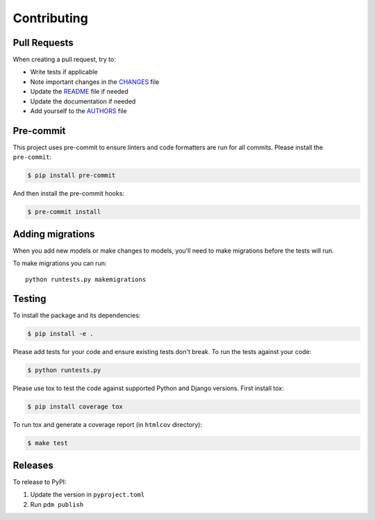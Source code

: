 Contributing
============

Pull Requests
-------------

When creating a pull request, try to:

- Write tests if applicable
- Note important changes in the `CHANGES`_ file
- Update the `README`_ file if needed
- Update the documentation if needed
- Add yourself to the `AUTHORS`_ file

.. _AUTHORS: AUTHORS.rst
.. _CHANGES: CHANGES.rst
.. _README: README.rst


Pre-commit
----------

This project uses pre-commit to ensure linters and code formatters are run for all commits.
Please install the ``pre-commit``:

.. code-block:: bash

    $ pip install pre-commit

And then install the pre-commit hooks:

.. code-block:: bash

    $ pre-commit install


Adding migrations
-----------------

When you add new models or make changes to models, you'll need to make migrations before the tests will run.

To make migrations you can run::

    python runtests.py makemigrations


Testing
-------

To install the package and its dependencies:

.. code-block:: bash

    $ pip install -e .

Please add tests for your code and ensure existing tests don't break.
To run the tests against your code:

.. code-block:: bash

    $ python runtests.py

Please use tox to test the code against supported Python and Django versions.
First install tox:

.. code-block:: bash

    $ pip install coverage tox

To run tox and generate a coverage report (in ``htmlcov`` directory):

.. code-block:: bash

    $ make test


Releases
--------

To release to PyPI:

1. Update the version in ``pyproject.toml``
2. Run ``pdm publish``
